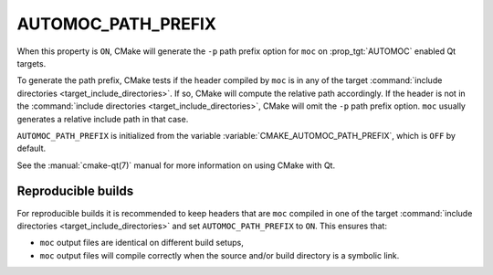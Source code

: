 AUTOMOC_PATH_PREFIX
-------------------

.. versionadded:: 3.16

When this property is ``ON``, CMake will generate the ``-p`` path prefix
option for ``moc`` on :prop_tgt:`AUTOMOC` enabled Qt targets.

To generate the path prefix, CMake tests if the header compiled by ``moc``
is in any of the target
:command:`include directories <target_include_directories>`.  If so, CMake will
compute the relative path accordingly.  If the header is not in the
:command:`include directories <target_include_directories>`, CMake will omit
the ``-p`` path prefix option.  ``moc`` usually generates a
relative include path in that case.

``AUTOMOC_PATH_PREFIX`` is initialized from the variable
:variable:`CMAKE_AUTOMOC_PATH_PREFIX`, which is ``OFF`` by default.

See the :manual:`cmake-qt(7)` manual for more information on using CMake
with Qt.

Reproducible builds
^^^^^^^^^^^^^^^^^^^

For reproducible builds it is recommended to keep headers that are ``moc``
compiled in one of the target
:command:`include directories <target_include_directories>` and set
``AUTOMOC_PATH_PREFIX`` to ``ON``.  This ensures that:

- ``moc`` output files are identical on different build setups,
- ``moc`` output files will compile correctly when the source and/or
  build directory is a symbolic link.
